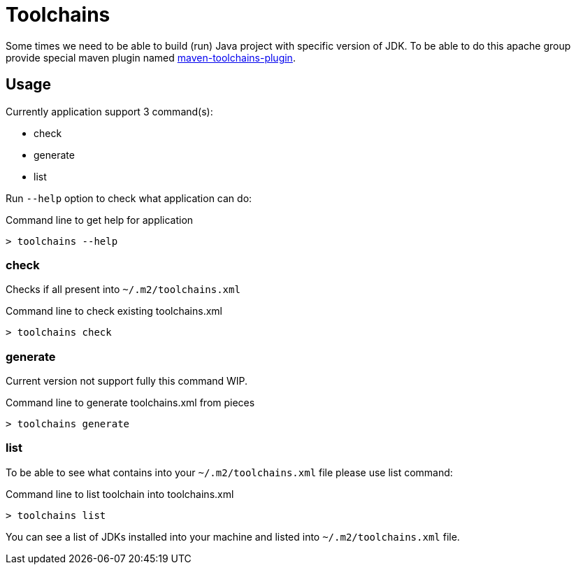 = Toolchains

Some times we need to be able to build (run) Java project with specific version of JDK.
To be able to do this apache group provide special maven plugin named https://maven.apache.org/plugins/maven-toolchains-plugin/[maven-toolchains-plugin].

// @todo #1/DEV improve documentation

== Usage

Currently application support 3 command(s):

* check
* generate
* list

Run `--help` option to check what application can do:

.Command line to get help for application
[source,bash]
----
> toolchains --help
----

=== check

Checks if all present into `~/.m2/toolchains.xml`

.Command line to check existing toolchains.xml
[source,bash]
----
> toolchains check
----

=== generate

Current version not support fully this command WIP.

.Command line to generate toolchains.xml from pieces
[source,bash]
----
> toolchains generate
----

=== list

To be able to see what contains into your `~/.m2/toolchains.xml` file please use list command:

.Command line to list toolchain into toolchains.xml
[source,bash]
----
> toolchains list
----

You can see a list of JDKs installed into your machine and listed into `~/.m2/toolchains.xml` file. 

